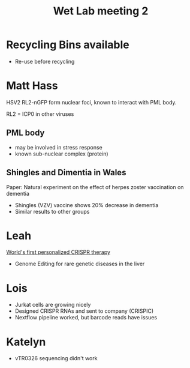 #+title: Wet Lab meeting 2

* Recycling Bins available
- Re-use before recycling


* Matt Hass

HSV2 RL2-nGFP form nuclear foci, known to interact with PML body.

RL2 = ICP0 in other viruses

** PML body
- may be involved in stress response
- known sub-nuclear complex (protein)

** Shingles and Dimentia in Wales

Paper: Natural experiment on the effect of herpes zoster vaccination on dementia

- Shingles (VZV) vaccine shows 20% decrease in dementia
- Similar results to other groups


* Leah

[[https://www.nature.com/articles/d41586-025-01496-z][World's first personalized CRISPR therapy]]

- Genome Editing for rare genetic diseases in the liver


* Lois

- Jurkat cells are growing nicely
- Designed CRISPR RNAs and sent to company (CRISPIC)
- Nextflow pipeline worked, but barcode reads have issues

* Katelyn

- vTR0326 sequencing didn't work



